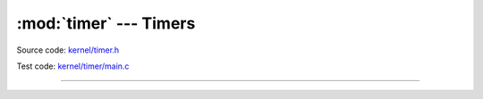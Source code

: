 :mod:`timer` --- Timers
=======================

.. module:: timer
   :synopsis: Timers.

Source code: `kernel/timer.h`_

Test code: `kernel/timer/main.c`_

----------------------------------------------

.. doxygenfile:: kernel/timer.h
   :project: simba

.. _kernel/timer.h: https://github.com/eerimoq/simba/tree/master/src/kernel/kernel/timer.h
.. _kernel/timer/main.c: https://github.com/eerimoq/simba/tree/master/tst/kernel/timer/main.c

